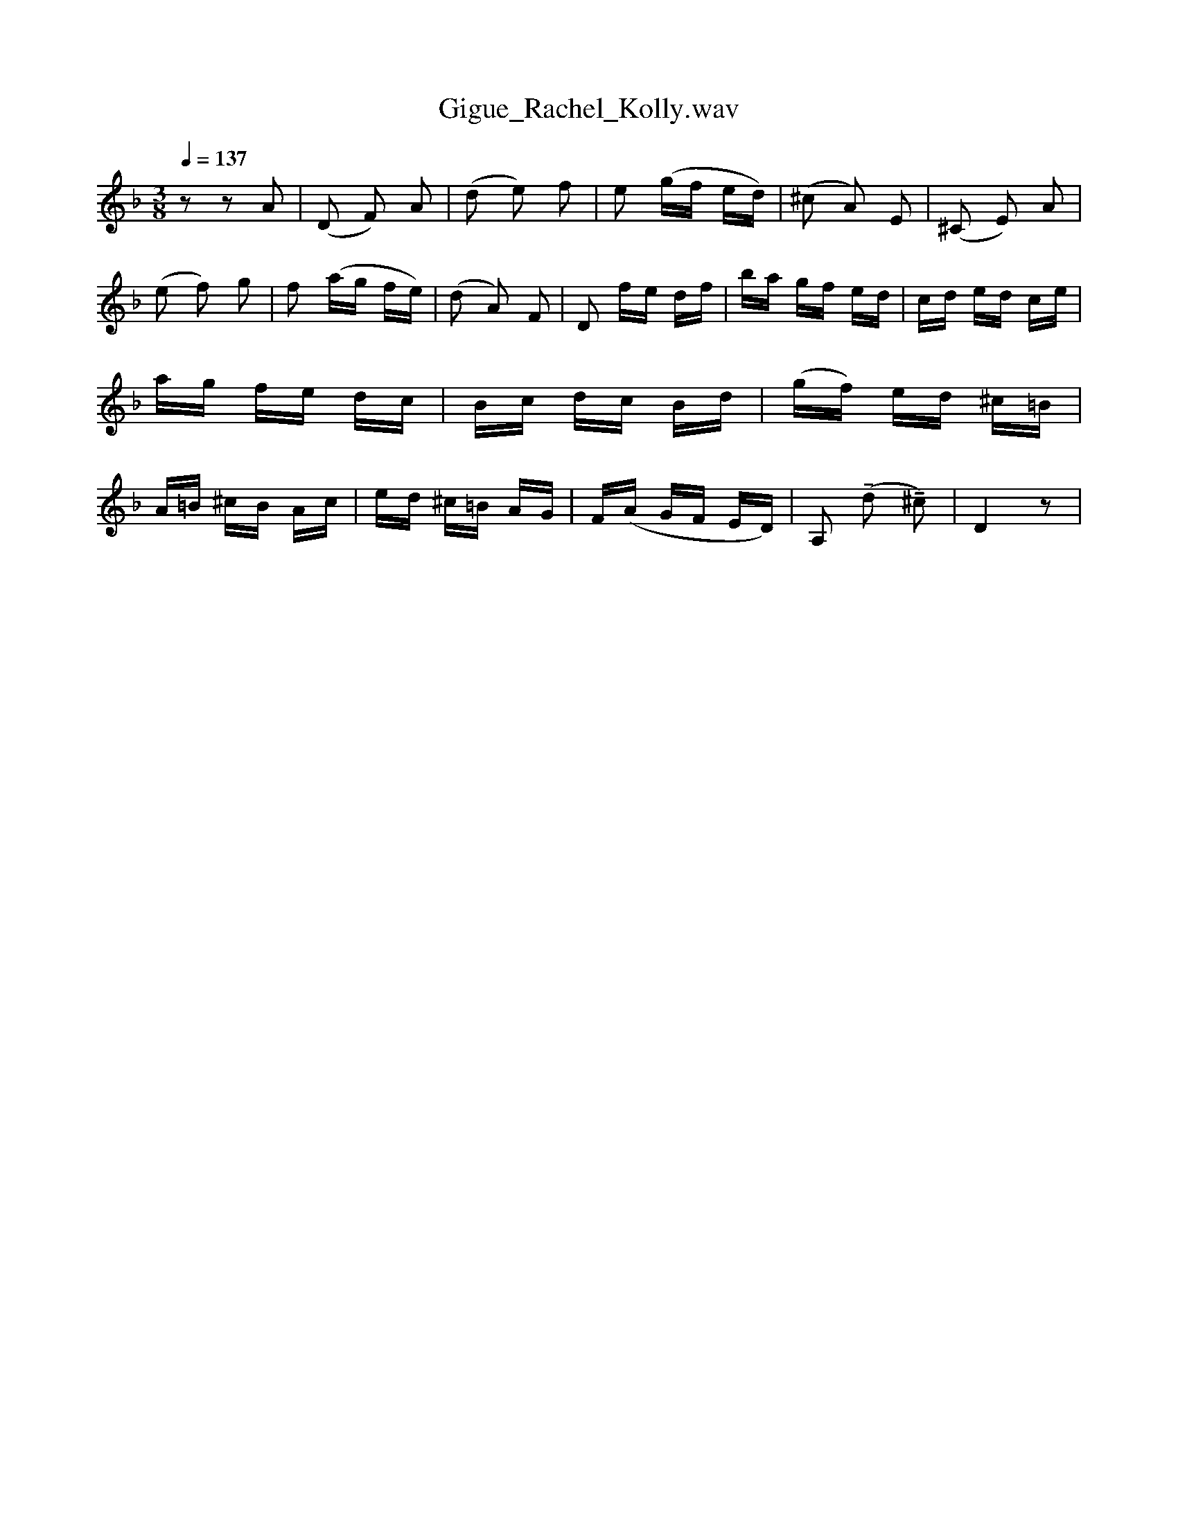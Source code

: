 X:1
T:Gigue_Rachel_Kolly.wav
L:1/16
Q:1/4=137
M:3/8
I:linebreak $
K:F
V:1 treble 
V:1
 z2 z2 A2 | (D2 F2) A2 | (d2 e2) f2 | e2 (gf ed) | (^c2 A2) E2 | (^C2 E2) A2 | (e2 f2) g2 | %7
 f2 (ag fe) | (d2 A2) F2 | D2 fe df | ba gf ed | cd ed ce | ag fe dc | Bc dc Bd | (gf) ed ^c=B | %15
 A=B ^cB Ac | ed ^c=B AG | F(A GF ED) | A,2 (!tenuto!d2 !tenuto!^c2) | D4 z2 | %20

